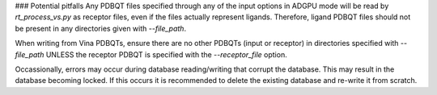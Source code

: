 ### Potential pitfalls
Any PDBQT files specified through any of the input options in ADGPU mode will be read by `rt_process_vs.py` as receptor files, even if the files actually represent ligands. Therefore, ligand PDBQT files should not be present in any directories given with `--file_path`.

When writing from Vina PDBQTs, ensure there are no other PDBQTs (input or receptor) in directories specified with `--file_path` UNLESS the receptor PDBQT is specified with the `--receptor_file` option.

Occassionally, errors may occur during database reading/writing that corrupt the database. This may result in the database becoming locked. If this occurs it is recommended to delete the existing database and re-write it from scratch.

